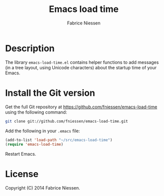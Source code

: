#+TITLE:     Emacs load time
#+AUTHOR:    Fabrice Niessen
#+EMAIL:     (concat "fniessen" at-sign "pirilampo.org")
#+Time-stamp: <2014-09-23 Tue 11:20>
#+DESCRIPTION:
#+KEYWORDS:
#+LANGUAGE:  en
#+OPTIONS:   H:4 num:nil toc:2

* Description

The library ~emacs-load-time.el~ contains helper functions to add messages (in
a tree layout, using Unicode characters) about the startup time of your Emacs.

* Install the Git version

Get the full Git repository at https://github.com/fniessen/emacs-load-time
using the following command:

#+begin_src sh
git clone git://github.com/fniessen/emacs-load-time.git
#+end_src

Add the following in your =.emacs= file:

#+begin_src emacs-lisp
(add-to-list 'load-path "~/src/emacs-load-time")
(require 'emacs-load-time)
#+end_src

Restart Emacs.

* License

Copyright (C) 2014 Fabrice Niessen.
